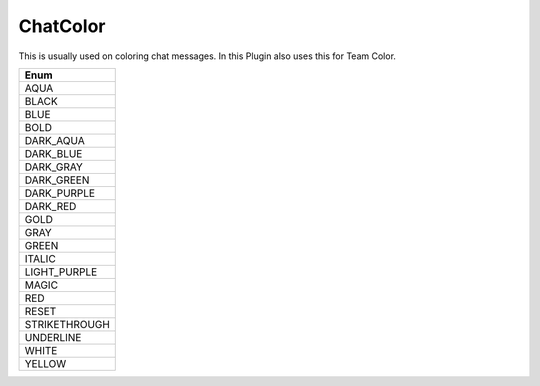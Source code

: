 ChatColor
=========

This is usually used on coloring chat messages. In this Plugin also uses this for Team Color.

.. csv-table::
	:header: "Enum"
	:widths: 50

	"AQUA"
	"BLACK"
	"BLUE"
	"BOLD"
	"DARK_AQUA"
	"DARK_BLUE"
	"DARK_GRAY"
	"DARK_GREEN"
	"DARK_PURPLE"
	"DARK_RED"
	"GOLD"
	"GRAY"
	"GREEN"
	"ITALIC"
	"LIGHT_PURPLE"
	"MAGIC"
	"RED"
	"RESET"
	"STRIKETHROUGH"
	"UNDERLINE"
	"WHITE"
	"YELLOW"
